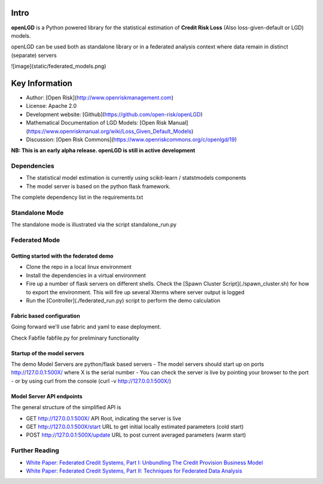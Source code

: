 Intro
=========================
**openLGD** is a Python powered library for the statistical estimation of **Credit Risk Loss** (Also loss-given-default or LGD) models.

openLGD can be used both as standalone library or in a federated analysis context where data remain in distinct (separate) servers

![image](static/federated_models.png)

Key Information
================

* Author: [Open Risk](http://www.openriskmanagement.com)
* License: Apache 2.0
* Development website: [Github](https://github.com/open-risk/openLGD)
* Mathematical Documentation of LGD Models: [Open Risk Manual](https://www.openriskmanual.org/wiki/Loss_Given_Default_Models)
* Discussion: [Open Risk Commons](https://www.openriskcommons.org/c/openlgd/19)


**NB: This is an early alpha release. openLGD is still in active development**

Dependencies
----------------

- The statistical model estimation is currently using scikit-learn / statstmodels components
- The model server is based on the python flask framework.

The complete dependency list in the requirements.txt

Standalone Mode
----------------

The standalone mode is illustrated via the script standalone_run.py

Federated Mode
----------------


Getting started with the federated demo
^^^^^^^^^^^^^^^^^^^^^^^^^^^^^^^^^^^^^^^^^^

* Clone the repo in a local linux environment
* Install the dependencies in a virtual environment
* Fire up a number of flask servers on different shells. Check the [Spawn Cluster Script](./spawn_cluster.sh) for how to export the environment. This will fire up several Xterms where server output is logged
* Run the [Controller](./federated_run.py) script to perform the demo calculation

Fabric based configuration
^^^^^^^^^^^^^^^^^^^^^^^^^^^^^^^^^^^^^^^^^^

Going forward we'll use fabric and yaml to ease deployment.

Check Fabfile fabfile.py for preliminary functionality


Startup of the model servers
^^^^^^^^^^^^^^^^^^^^^^^^^^^^^^^^^^^^^^^^^^

The demo Model Servers are python/flask based servers
- The model servers should start up on ports http://127.0.0.1:500X/ where X is the serial number
- You can check the server is live by pointing your browser to the port
- or by using curl from the console (curl -v http://127.0.0.1:500X/)

Model Server API endpoints
^^^^^^^^^^^^^^^^^^^^^^^^^^^^^^^^^^^^^^^^^^

The general structure of the simplified API is

* GET http://127.0.0.1:500X/          API Root, indicating the server is live
* GET http://127.0.0.1:500X/start     URL to get initial locally estimated parameters (cold start)
* POST http://127.0.0.1:500X/update   URL to post current averaged parameters (warm start)

Further Reading
-------------------

* `White Paper: Federated Credit Systems, Part I: Unbundling The Credit Provision Business Model <https://www.openriskmanagement.com/white_paper_federated_credit_part_i_systems_unbundling_the_credit_provision_business_model/>`_
* `White Paper: Federated Credit Systems, Part II: Techniques for Federated Data Analysis <https://www.openriskmanagement.com/white_paper_federated_credit_systems_part_ii_techniques_for_federated_data_analysis/>`_

